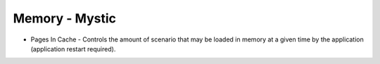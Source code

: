 .. ****************************************************************************
.. CUI
..
.. The Advanced Framework for Simulation, Integration, and Modeling (AFSIM)
..
.. The use, dissemination or disclosure of data in this file is subject to
.. limitation or restriction. See accompanying README and LICENSE for details.
.. ****************************************************************************

Memory - Mystic
---------------

.. image:: images/mystic_memory_prefs.png

* Pages In Cache - Controls the amount of scenario that may be loaded in memory at a given time by the application (application restart required).
